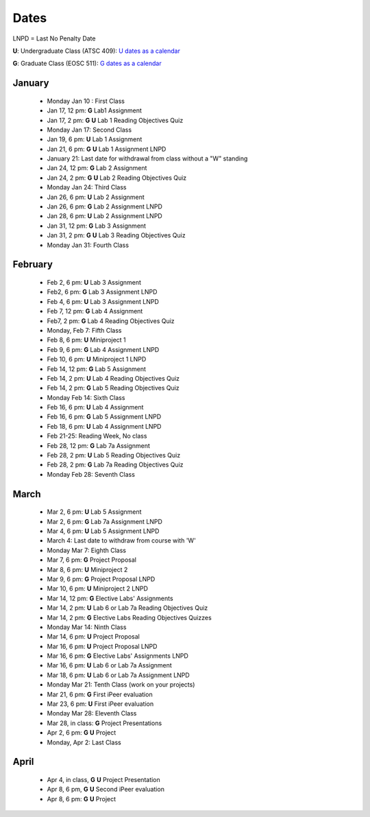 Dates
=======

LNPD = Last No Penalty Date

**U**: Undergraduate Class (ATSC 409): `U dates as a calendar <schedules/Undergraduate_Schedule.pdf>`_

**G**: Graduate Class (EOSC 511): `G dates as a calendar <schedules/Graduate_Schedule.pdf>`_

January
----------

 * Monday Jan 10 : First Class

 * Jan 17, 12 pm: **G** Lab1 Assignment

 * Jan 17, 2 pm: **G** **U** Lab 1 Reading Objectives Quiz

 * Monday Jan 17: Second Class

 * Jan 19, 6 pm: **U** Lab 1 Assignment

 * Jan 21, 6 pm: **G** **U** Lab 1 Assignment LNPD

 * January 21: Last date for withdrawal from class without a "W" standing

 * Jan 24, 12 pm: **G** Lab 2 Assignment

 * Jan 24, 2 pm: **G** **U** Lab 2 Reading Objectives Quiz

 * Monday Jan 24: Third Class

 * Jan 26, 6 pm: **U** Lab 2 Assignment

 * Jan 26, 6 pm: **G** Lab 2 Assignment LNPD

 * Jan 28, 6 pm: **U** Lab 2 Assignment LNPD

 * Jan 31, 12 pm: **G** Lab 3 Assignment

 * Jan 31, 2 pm: **G** **U** Lab 3 Reading Objectives Quiz

 * Monday Jan 31: Fourth Class

February
----------

 * Feb 2, 6 pm: **U** Lab 3 Assignment

 * Feb2, 6 pm: **G** Lab 3 Assignment LNPD

 * Feb 4, 6 pm: **U** Lab 3 Assignment LNPD

 * Feb 7, 12 pm: **G** Lab 4 Assignment

 * Feb7, 2 pm: **G** Lab 4 Reading Objectives Quiz

 * Monday, Feb 7: Fifth Class

 * Feb 8, 6 pm: **U** Miniproject 1

 * Feb 9, 6 pm: **G** Lab 4 Assignment LNPD

 * Feb 10, 6 pm: **U** Miniproject 1 LNPD

 * Feb 14, 12 pm: **G** Lab 5 Assignment

 * Feb 14, 2 pm: **U** Lab 4 Reading Objectives Quiz

 * Feb 14, 2 pm: **G** Lab 5 Reading Objectives Quiz

 * Monday Feb 14: Sixth Class

 * Feb 16, 6 pm: **U** Lab 4 Assignment

 * Feb 16, 6 pm: **G** Lab 5 Assignment LNPD

 * Feb 18, 6 pm: **U** Lab 4 Assignment LNPD

 * Feb 21-25: Reading Week, No class

 * Feb 28, 12 pm: **G** Lab 7a Assignment

 * Feb 28, 2 pm: **U** Lab 5 Reading Objectives Quiz

 * Feb 28, 2 pm: **G** Lab 7a Reading Objectives Quiz

 * Monday Feb 28: Seventh Class

March
-----

 * Mar 2, 6 pm: **U** Lab 5 Assignment

 * Mar 2, 6 pm: **G** Lab 7a Assignment LNPD

 * Mar 4, 6 pm: **U** Lab 5 Assignment LNPD

 * March 4: Last date to withdraw from course with 'W'

 * Monday Mar 7: Eighth Class

 * Mar 7, 6 pm: **G** Project Proposal

 * Mar 8, 6 pm: **U** Miniproject 2

 * Mar 9, 6 pm: **G** Project Proposal LNPD

 * Mar 10, 6 pm: **U** Miniproject 2 LNPD

 * Mar 14, 12 pm: **G** Elective Labs' Assignments

 * Mar 14, 2 pm: **U** Lab 6 or Lab 7a Reading Objectives Quiz

 * Mar 14, 2 pm: **G** Elective Labs Reading Objectives Quizzes

 * Monday Mar 14: Ninth Class

 * Mar 14, 6 pm: **U** Project Proposal

 * Mar 16, 6 pm: **U** Project Proposal LNPD

 * Mar 16, 6 pm: **G** Elective Labs' Assignments LNPD

 * Mar 16, 6 pm: **U** Lab 6 or Lab 7a Assignment

 * Mar 18, 6 pm: **U** Lab 6 or Lab 7a Assignment LNPD

 * Monday Mar 21: Tenth Class (work on your projects)

 * Mar 21, 6 pm: **G** First iPeer evaluation

 * Mar 23, 6 pm: **U** First iPeer evaluation

 * Monday Mar 28: Eleventh Class

 * Mar 28, in class: **G** Project Presentations

 * Apr 2, 6 pm: **G** **U** Project

 * Monday, Apr 2: Last Class

April
-----

 * Apr 4, in class, **G** **U** Project Presentation

 * Apr 8, 6 pm, **G** **U**  Second iPeer evaluation

 * Apr 8, 6 pm: **G** **U** Project
